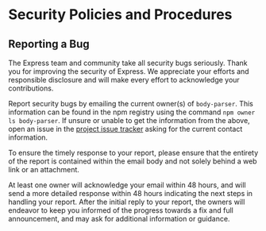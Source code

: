 * Security Policies and Procedures
:PROPERTIES:
:CUSTOM_ID: security-policies-and-procedures
:END:
** Reporting a Bug
:PROPERTIES:
:CUSTOM_ID: reporting-a-bug
:END:
The Express team and community take all security bugs seriously. Thank
you for improving the security of Express. We appreciate your efforts
and responsible disclosure and will make every effort to acknowledge
your contributions.

Report security bugs by emailing the current owner(s) of =body-parser=.
This information can be found in the npm registry using the command
=npm owner ls body-parser=. If unsure or unable to get the information
from the above, open an issue in the
[[https://github.com/expressjs/body-parser/issues][project issue
tracker]] asking for the current contact information.

To ensure the timely response to your report, please ensure that the
entirety of the report is contained within the email body and not solely
behind a web link or an attachment.

At least one owner will acknowledge your email within 48 hours, and will
send a more detailed response within 48 hours indicating the next steps
in handling your report. After the initial reply to your report, the
owners will endeavor to keep you informed of the progress towards a fix
and full announcement, and may ask for additional information or
guidance.
